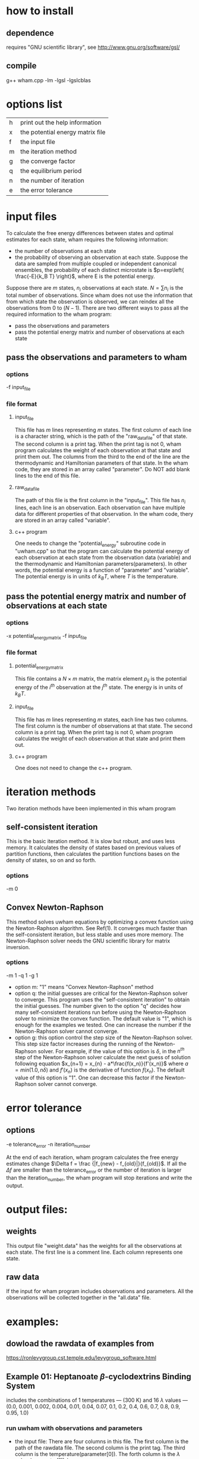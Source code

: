 * how to install
** dependence
   requires "GNU scientific library", see http://www.gnu.org/software/gsl/
** compile
   g++ wham.cpp -lm -lgsl -lgslcblas 
	
* options list
  |---+----------------------------------|
  | h | print out the help information   |
  | x | the potential energy matrix file |
  | f | the input file                   |
  | m | the iteration method             |
  | g | the converge factor              |
  | q | the equilibrium period           |
  | n | the number of iteration          |
  | e | the error tolerance              |
  |---+----------------------------------|

* input files
  To calculate the free energy differences between states and optimal estimates for each state, wham requires the
  following information:
  - the number of observations at each state
  - the probability of observing an observation at each state. Suppose the data are sampled from multiple coupled or
    independent canonical ensembles, the probability of each distinct microstate is $p=exp\left{ \frac{-E}{k_B T}
    \right}$, where E is the potential energy.
 
  Suppose there are $m$ states, $n_i$ observations at each state. $N=\sum n_i$ is the total number of
  observations. Since wham does not use the information that from which state the observation is observed, we can
  reindex all the observations from $0$ to $(N-1)$.  There are two different ways to pass all the required information
  to the wham program:
  - pass the observations and parameters
  - pass the potential energy matrix and number of observations at each state

** pass the observations and parameters to wham
*** options
	-f input_file
*** file format
**** input_file
	 This file has $m$ lines representing $m$ states. The first column of each line is a character string, which is the
	 path of the "raw_data_file" of that state. The second column is a print tag. When the print tag is not $0$, wham
	 program calculates the weight of each observation at that state and print them out. The columns from the third
	 to the end of the line are the thermodynamic and Hamiltonian parameters of that state. In the wham code, they are
	 stored in an array called "parameter". Do NOT add blank lines to the end of this file.
**** raw_data_file
	 The path of this file is the first column in the "input_file". This file has $n_i$ lines, each line is an
	 observation. Each observation can have multiple data for different properties of that observation. In the wham
	 code, thery are stored in an array called "variable".
**** c++ program
	 One needs to change the "potential_energy" subroutine code in "uwham.cpp" so that the program can calculate the
	 potential energy of each observation at each state from the observation data (variable) and the thermodynamic and
	 Hamiltonian parameters(parameters). In other words, the potential energy is a function of "parameter" and
	 "variable". The potential energy is in units of $k_B T$, where $T$ is the temperature.

** pass the potential energy matrix and number of observations at each state
*** options
	-x potential_energy_matrix -f input_file
*** file format
**** potential_energy_matrix
	 This file contains a $N \times m$ matrix, the matrix element $p_{ij}$ is the potential energy of the $i^{th}$
	 observation at the $j^{th}$ state. The energy is in units of $k_B T$.
**** input_file
	 This file has $m$ lines representing $m$ states, each line has two columns. The first column is the number of
	 observations at that state. The second column is a print tag. When the print tag is not $0$, wham program
	 calculates the weight of each observation at that state and print them out.  
**** c++ program
	 One does not need to change the c++ program.

* iteration methods
  Two iteration methods have been implemented in this wham program
** self-consistent iteration 
   This is the basic iteration method. It is slow but robust, and uses less memory. It calculates the density of states
   based on previous values of partition functions, then calculates the partition functions bases on the density of
   states, so on and so forth.
*** options
	-m 0

** Convex Newton-Raphson 
   This method solves uwham equations by optimizing a convex function using the Newton-Raphson algorithm. See Ref(1). It
   converges much faster than the self-consistent iteration, but less stable and uses more memory. The Newton-Raphson
   solver needs the GNU scientific library for matrix inversion.
*** options
	-m 1 -q 1 -g 1
	- option m: "1" means "Convex Newton-Raphson" method
	- option q: the initial guesses are critical for the Newton-Raphson solver to converge. This program uses the
      "self-consistent iteration" to obtain the initial guesses. The number given to the option "q" decides how many
      self-consistent iterations run before using the Newton-Raphson solver to minimize the convex function. The default
      value is "1", which is enough for the examples we tested. One can increase the number if the Newton-Raphson solver
      cannot converge.
	- option g: this option control the step size of the Newton-Raphson solver. This step size factor increases during the
      running of the Newton-Raphson solver. For example, if the value of this option is $\delta$, in the $n^{th}$ step
      of the Newton-Raphson solver calculate the next guess of solution following equation $x_{n+1} = x_{n} -
      a*\frac{f(x_n)}{f'(x_n)}$ where $a=min(1.0, n\delta)$ and $f'(x_n)$ is the derivative of function $f(x_n)$. The
      default value of this option is "1". One can decrease this factor if the Newton-Raphson solver cannot converge.

* error tolerance
** options 
   -e tolerance_error -n iteration_number

   At the end of each iteration, wham program calculates the free energy estimates change
   $\Delta f = \frac {|f_{new} - f_{old}|}{f_{old}}$. If all the $\Delta f$ are smaller than the tolerance_error or the
   number of iteration is larger than the iteration_number, the wham program will stop iterations and write the output. 
  
* output files:
** weights
   This output file "weight.data" has the weights for all the observations at each state. The first line is a comment
   line. Each column represents one state.
** raw data
   If the input for wham program includes observations and parameters. All the observations will be collected together
   in the "all.data" file.

* examples:
** dowload the rawdata of examples from 
   https://ronlevygroup.cst.temple.edu/levygroup_software.html

** Example 01: Heptanoate $\beta$-cyclodextrins Binding System
   includes the combinations of 1 temperatures — (300 K) and 16 $\lambda$ values — (0.0, 0.001, 0.002,
   0.004, 0.01, 0.04, 0.07, 0.1, 0.2, 0.4, 0.6, 0.7, 0.8, 0.9, 0.95, 1.0)
*** run uwham with observations and parameters
	- the input file: There are four columns in this file. The first column is the path of the rawdata file. The
      second column is the print tag. The third column is the temperature(parameter[0]). The forth column is the
      $\lambda$ value (parameter[1])
	  /-------------\________________________________________________
	  RawData/T_300_lambda_00.cluster  1        300              0
	  RawData/T_300_lambda_01.cluster  1        300          0.001
	  RawData/T_300_lambda_02.cluster  1        300          0.002 
	  .
	  .
	  .
	  ______________________________________________________________

	- the rawdata file: There are three columns in the file. The first column is the binding energy(variable[0]). The
      second column is useless in this example. The third column is the potential energy without the binding energy
      (variable[2]).
	  /-------------\________________________________________________
	  -19.2882  74      139.114 
	  -17.4974  76       139.01   
	  -17.2204  76      122.739 
	  .
	  .
	  .
	  ______________________________________________________________

	- change the the "potential_energy" subroutine:
	  energy = (variable[2] + parameter[1]*variable[0])/(parameter[0]*kB); // potential energy in unit of k_B*T

	- how to run
	  uwham.o -f input -m 0 -e 1.0e-6
	  or
	  uwham.o -f input -m 1 -e 1.0e-6	  

*** run uwham with potential energy matrix 
	- the potential energy matrix file: MatrixPE
	  In this example, the rawdata were generated from $16$ states, each state has $144000$ observations. Therefore this
      is a $2304000 \times 16$ matrix.
	  
	- the input file: Einput
	  /-------------\________________________________________________
	  144000  1
	  144000  1
	  144000  1
	  .
	  .
	  .
	  ______________________________________________________________

	- how to run
	  uwham.o -x MatrixPE -f Einput -m 0 -e 1.0e-6
	  or
	  uwham.o -x MatrixPE -f Einput -m 1 -e 1.0e-6	  
	  
** Example 02: Heptanoate $\beta$-cyclodextrins Binding System
   includes the combinations of 3 temperatures — (267 K, 283 K, 300 K) and 16 $\lambda$ values — (0.0, 0.001, 0.002,
   0.004, 0.01, 0.04, 0.07, 0.1, 0.2, 0.4, 0.6, 0.7, 0.8, 0.9, 0.95, 1.0)
   - how to run
	 uwham.o -f input -m 0 -e 1.0e-6
	 or
	 uwham.o -f input -m 1 -e 1.0e-6	  
	 
   
* references:
  (1) Theory of binless multi-state free energy estimation with applications to protein-ligand binding (DOI:
  10.1063/1.3701175)
